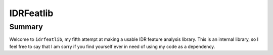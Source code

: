IDRFeatlib
==========

Summary
-------

Welcome to ``idrfeatlib``, my fifth attempt at making a usable IDR feature analysis
library. This is an internal library, so I feel free to say that I am sorry
if you find yourself ever in need of using my code as a dependency.
